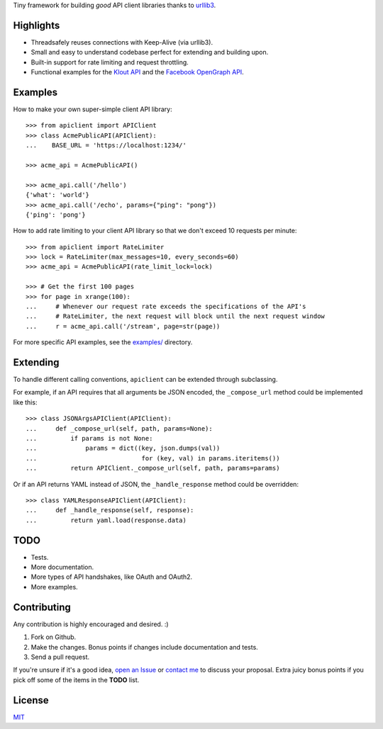 Tiny framework for building *good* API client libraries thanks to
`urllib3 <https://github.com/shazow/urllib3/>`_.

Highlights
==========

- Threadsafely reuses connections with Keep-Alive (via urllib3).
- Small and easy to understand codebase perfect for extending and building upon.
- Built-in support for rate limiting and request throttling.
- Functional examples for the
  `Klout API <https://github.com/shazow/apiclient/blob/master/examples/klout.py>`_
  and the
  `Facebook OpenGraph API <https://github.com/shazow/apiclient/blob/master/examples/facebook.py>`_.


Examples
========

How to make your own super-simple client API library::

    >>> from apiclient import APIClient
    >>> class AcmePublicAPI(APIClient):
    ...    BASE_URL = 'https://localhost:1234/'

    >>> acme_api = AcmePublicAPI()

    >>> acme_api.call('/hello')
    {'what': 'world'}
    >>> acme_api.call('/echo', params={"ping": "pong"})
    {'ping': 'pong'}


How to add rate limiting to your client API library so that we don't exceed 10
requests per minute::

    >>> from apiclient import RateLimiter
    >>> lock = RateLimiter(max_messages=10, every_seconds=60)
    >>> acme_api = AcmePublicAPI(rate_limit_lock=lock)

    >>> # Get the first 100 pages
    >>> for page in xrange(100):
    ...     # Whenever our request rate exceeds the specifications of the API's
    ...     # RateLimiter, the next request will block until the next request window
    ...     r = acme_api.call('/stream', page=str(page))

For more specific API examples, see the
`examples/ <https://github.com/shazow/apiclient/blob/master/examples/>`_ directory.


Extending
=========

To handle different calling conventions, ``apiclient`` can be extended through
subclassing.

For example, if an API requires that all arguments be JSON encoded, the
``_compose_url`` method could be implemented like this::

    >>> class JSONArgsAPIClient(APIClient):
    ...     def _compose_url(self, path, params=None):
    ...         if params is not None:
    ...             params = dict((key, json.dumps(val))
    ...                            for (key, val) in params.iteritems())
    ...         return APIClient._compose_url(self, path, params=params)

Or if an API returns YAML instead of JSON, the ``_handle_response`` method
could be overridden::

    >>> class YAMLResponseAPIClient(APIClient):
    ...     def _handle_response(self, response):
    ...         return yaml.load(response.data)


TODO
====

- Tests.
- More documentation.
- More types of API handshakes, like OAuth and OAuth2.
- More examples.


Contributing
============

Any contribution is highly encouraged and desired. :)

#. Fork on Github.
#. Make the changes. Bonus points if changes include documentation and tests.
#. Send a pull request.

If you're unsure if it's a good idea,
`open an Issue <https://github.com/shazow/apiclient/issues>`_ or
`contact me <https://github.com/inbox/new/shazow>`_ to discuss your proposal.
Extra juicy bonus points if you pick off some of the items in the **TODO** list.


License
=======

`MIT <https://github.com/shazow/apiclient/blob/master/LICENSE>`_
